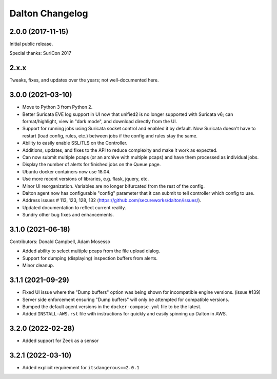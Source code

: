 ****************
Dalton Changelog
****************

2.0.0 (2017-11-15)
##################

Initial public release.

Special thanks: SuriCon 2017

2.x.x
#####

Tweaks, fixes, and updates over the years; not well-documented here.

3.0.0 (2021-03-10)
##################

* Move to Python 3 from Python 2.
* Better Suricata EVE log support in UI now that unified2 is no longer supported with Suricata v6; can format/highlight, view in "dark mode", and download directly from the UI.
* Support for running jobs using Suricata socket control and enabled it by default.  Now Suricata doesn't have to restart (load config, rules, etc.) between jobs if the config and rules stay the same.
* Ability to easily enable SSL/TLS on the Controller.
* Additions, updates, and fixes to the API to reduce complexity and make it work as expected. 
* Can now submit multiple pcaps (or an archive with multiple pcaps) and have them processed as individual jobs.
* Display the number of alerts for finished jobs on the Queue page.
* Ubuntu docker containers now use 18.04.
* Use more recent versions of libraries, e.g. flask, jquery, etc.
* Minor UI reorganization.  Variables are no longer bifurcated from the rest of the config.
* Dalton agent now has configurable "config" parameter that it can submit to tell controller which config to use.
* Address issues # 113, 123, 128, 132 (https://github.com/secureworks/dalton/issues/).
* Updated documentation to reflect current reality.
* Sundry other bug fixes and enhancements.

3.1.0 (2021-06-18)
##################

Contributors: Donald Campbell, Adam Mosesso

* Added ability to select multiple pcaps from the file upload dialog.
* Support for dumping (displaying) inspection buffers from alerts.
* Minor cleanup.

3.1.1 (2021-09-29)
##################

* Fixed UI issue where the "Dump buffers" option was being shown for incompatible engine versions. (issue #139)
* Server side enforcement ensuring "Dump buffers" will only be attempted for compatible versions.
* Bumped the default agent versions in the ``docker-compose.yml`` file to be the latest.
* Added ``INSTALL-AWS.rst`` file with instructions for quickly and easily spinning up Dalton in AWS.

3.2.0 (2022-02-28)
##################

* Added support for Zeek as a sensor

3.2.1 (2022-03-10)
##################

* Added explicit requirement for ``itsdangerous==2.0.1``

